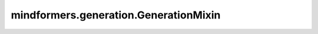 mindformers.generation.GenerationMixin
======================================

.. py:class:: mindformers.generation.GenerationMixin

    一个提供自回归文本生成的所有函数的类，作为PreTrainedModel的混入（mixin）使用。

    .. py:method:: chat(tokenizer: PreTrainedTokenizer, query: str, history: Optional[List[Dict[str, str]]] = None, system_role_name: Optional[str] = "system", user_role_name: Optional[str] = "user", assistant_role_name: Optional[str] = "assistant", instruction: Optional[str] = "", max_length: Optional[int] = 512, max_new_tokens: Optional[int] = None, min_length: Optional[int] = 0, min_new_tokens: Optional[int] = None, do_sample: Optional[bool] = True, temperature: Optional[float] = 1.0, top_k: Optional[int] = 50, top_p: Optional[float] = 1.0, repetition_penalty: Optional[float] = 1.0)

        基于大型语言模型的对话文本生成推理。通过提供的分词器添加聊天模板后，将使用 `generate()` 对用户的查询进行推断。

        参数：
            - **tokenizer** (PreTrainedTokenizer) - 用于解码词元的分词器。
            - **query** (str) - 用户对于推理的输入。
            - **history** (List[Dict[str, str]], 可选) - 一个对话对象，或包含有 ``"role"`` 和 ``"content"`` 键的字典列表，代表到目前为止的聊天记录。默认值： ``None`` 。
            - **system_role_name** (str, 可选) - 系统角色的名称。默认值： ``"system"`` 。
            - **user_role_name** (str, 可选) - 用户角色的名称。默认值： ``"user"`` 。
            - **assistant_role_name** (str, 可选) - 助理角色的名称。默认值： ``"assistant"`` 。
            - **instruction** (str, 可选) - 给模型的指令消息。默认值： ``""`` 。
            - **max_length** (int, 可选) - 生成词元的最大长度。对应于输入提示符的长度+ `max_new_tokens` 。如果之前设置过 `max_new_tokens` ，那么现在将会覆盖其效果。默认值： ``512`` 。
            - **max_new_tokens** (int, 可选) - 要生成的最大词元数，忽略提示符中的词元数。默认值： ``None`` 。
            - **min_length** (int, 可选) - 要生成的序列的最小长度。对应于输入提示符的长度+ `min_new_tokens` 。如果之前设置过 `min_new_tokens` ，那么现在将会覆盖其效果。默认值： ``0`` 。
            - **min_new_tokens** (int, 可选) - 要生成的最小标记数，忽略提示符中的标记数。默认值： ``None`` 。
            - **do_sample** (bool, 可选) - 是否对候选索引进行采样。如果将其设置为 ``True`` ，则启用抽样；如果设置为 ``False`` ，则禁用抽样，相当于top-k 1。如果将其设置为 ``None`` ，则遵循模型配置中的设置。默认值： ``True`` 。
            - **temperature** (float, 可选) - 用于调制下一个词元概率的值。默认值： ``1.0`` 。
            - **top_k** (int, 可选) - 确定top-k数字词元索引作为候选。这个参数取值应该为正数。如果将其设置为 ``None`` ，则遵循模型配置中的设置。默认值： ``50`` 。
            - **top_p** (float, 可选) - top-p下面的候选词元索引的累积概率，将被选择为候选索引。top-p的有效值在(0,1]之间。如果该值大于1，表示启用top-k算法。如果将其设置为 ``None`` ，则遵循模型配置中的设置。默认值： ``1.0`` 。
            - **repetition_penalty** (float, 可选) - 生成单词频率的惩罚因子。如果将其设置为1，则不启用 `repeat_penalty` 。如果将其设置为 ``None`` ，则遵循模型配置中的设置。其默认值： ``1.0`` 。

        返回：
            两个参数， `response` 表示本次会话中大模型的回复结果， `history` 表示对话历史。

    .. py:method:: forward(input_ids: [Union[List[int], List[List[int]]]], valid_length_each_example: np.ndarray, block_tables: Optional[Tensor] = None, slot_mapping: Optional[Tensor] = None, prefill: bool = None, use_past: bool = False, encoder_mask: Optional[Tensor] = None, encoder_output: Optional[Tensor] = None, target_mask: Optional[Tensor] = None, key_cache: Optional[List[Tensor]] = None, value_cache: Optional[List[Tensor]] = None, **model_kwargs)

        模型前向传播的过程。

        参数：
            - **input_ids** (List[List[int]]) - 填充（Padding）后的输入索引。
            - **valid_length_each_example** (np.ndarray) - 除填充外的有效输入长度。
            - **block_tables** (Tensor, 可选) - 页面注意力的参数。默认值： ``None`` 。
            - **slot_mapping** (Tensor, 可选) - 页面注意力的参数。默认值： ``None`` 。
            - **prefill** (bool, 可选) - 选择是进行预填充预测还是解码预测。默认值： ``None`` 。
            - **use_past** (bool, 可选) - 选择是否使用过去的状态。默认值： ``False`` 。
            - **encoder_mask** (Tensor, 可选) - 用于编码器-解码器结构，对于纯解码器结构则不需要。默认值： ``None`` 。
            - **encoder_output** (Tensor, 可选) - 用于编码器-解码器结构，对于纯解码器结构则不需要。默认值： ``None`` 。
            - **target_mask** (Tensor, 可选) - 用于编码器-解码器结构，对于纯解码器结构则不需要。默认值： ``None`` 。
            - **key_cache** (List[Tensor], 可选) - 一组Tensor用作KVcache的key cache。默认值： ``None`` 。
            - **value_cache** (List[Tensor], 可选) - 一组Tensor用作KVcache的value cache。默认值： ``None`` 。
            - **\*\*model_kwargs** (Any) - 模型的关键字参数。

        返回：
            两个参数，`res` 返回前向传播处理后的结果，`current_index` 记录序列的当前索引。

    .. py:method:: generate(input_ids: Optional[Union[List[int], List[List[int]]]], generation_config: Optional[GenerationConfig] = None, logits_processor: Optional[LogitsProcessorList] = None, streamer: Optional[BaseStreamer] = None, seed: Optional[int] = None, **kwargs)

        可以根据给定的input ids（即数字id数组，本质是词元索引）来生成词汇。

        大多数生成控制参数都在 `generation_config` 中进行配置，如果它们没有被传递，则将应用模型的默认生成配置。你可以通过传递相应的参数给 `generate()` 来随意重写 `generation_config` ，比如 ``.generate(inputs, top_k=3, do_sample=True)`` 。

        参数：
            - **input_ids** (List[str], List[List[str]]) - 单个词元索引列表或一批词元索引列表。当输入为一批词元索引列表时，要求每个词元索引列表的长度保持一致。
            - **generation_config** (`GenerationConfig`, 可选) - 用生成配置来对生成调用进行基本参数化。 ``**kwargs`` 作为参数列表，会传递到与 `generation_config` 相匹配的属性处，并将覆盖默认值。如果没有提供 `generation_config` ，则将使用到模型配置中的默认配置。请注意，未指定的参数将继承[`GenerationConfig`]的默认值，应该检查其文档以进行参数化。默认值： ``None`` 。
            - **logits_processor** (`LogitsProcessorList`, 可选) - 自定义置信度处理器，补充了由参数和生成配置构建的默认置信度处理器。如果传递了一个已经用参数或生成配置创建的置信度处理器，则会抛出错误。本特性适用于高级用户。默认值： ``None`` 。
            - **streamer** (TextStreamer, 可选) - 生成器使用的streamer。默认值： ``None`` 。
            - **seed** (int, 可选) - 样本中使用的随机种子。默认值： ``None`` 。

            - **kwargs** - `generate_config` 的特定参数化和（或）其他特定于模型的kwargs，这些kwargs将被转发给模型的 `forward` 函数。受支持的 `generate_config` 关键字可以在[`GenerationConfig`]的文档中检查。主要使用到的关键词如下:

              - **max_length** (int) - 生成词元的最大长度。对应于输入提示符的长度+ `max_new_tokens` 。如果之前设置了 `max_new_tokens` ，则将其效果覆盖。
              - **max_new_tokens** (int) - 要生成的最大词元数，忽略提示符中的词元数。
              - **min_length** (int) - 要生成的序列的最小长度。对应于输入提示符的长度+ `min_new_tokens` 。如果之前设置了 `min_new_tokens` ，则将其效果覆盖。
              - **min_new_tokens** (int) - 要生成的最小词元数，忽略提示符中的词元数。
              - **do_sample** (bool) - 是否对候选索引进行采样。如果将其设置为 ``True`` ，则启用抽样；如果设置为 ``False``，则禁用抽样，相当于top-k 1。如果将其设置为 ``None`` ，则遵循模型配置中的设置。
              - **top_k** (int) - 确定top-k数字词元索引作为候选。这个参数取值应该为正数。如果将其设置为 ``None``，则遵循模型配置中的设置。
              - **top_p** (float) - top-p下面的候选词元索引的累积概率，将被选择为候选索引。top-p的有效值在(0,1]之间。如果该值大于1，表示启用top-k算法。如果将其设置为 ``None`` ，则遵循模型配置中的设置。
              - **eos_token_id** (int) - 句子结束的词元索引。如果设置为None，则遵循模型配置中的设置。
              - **pad_token_id** (int) - 填充的词元索引。如果设置为None，则遵循模型配置中的设置。
              - **repetition_penalty** (float) - 生成单词频率的惩罚因子。如果将其设置为1，则不启用 `repeat_penalty` 。如果将其设置为 ``None`` ，则遵循模型配置中的设置。默认值： ``None`` 。
              - **num_beams** (int) - 用于束搜寻的束的数量。1表示不使用束搜寻。如果大于1，则 `do_sample` 将被设置为 ``False`` 。

        返回：
            生成的一个词元索引列表。

    .. py:method:: infer(input_ids: Union[List[int], List[List[int]]], valid_length_each_example: np.ndarray, generation_config: GenerationConfig = None, logits_processor: Optional[LogitsProcessorList] = None, logits_warper: Optional[LogitsProcessorList] = None, block_tables: Optional[Tensor] = None, slot_mapping: Optional[Tensor] = None, prefill: bool = True, is_finished: List[bool] = None, encoder_mask: Optional[Tensor] = None, encoder_output: Optional[Tensor] = None, target_mask: Optional[Tensor] = None, **model_kwargs)

        用于对下一个位置做推断并返回其置信度，可以选择来用做预填充或解码预测。

        参数：
            - **input_ids** (List(List(int))) - 填充（Padding）后的输入索引。
            - **valid_length_each_example** (np.ndarray) - 除填充外的有效输入长度。
            - **generation_config** (`GenerationConfig`, 可选) - 用生成配置来对生成调用进行基本参数化。默认值： ``None`` 。
            - **logits_processor** (`LogitsProcessorList`, 可选) - [`LogitsProcessorList`]的一个实例。这是由继承自[`LogitsProcessor`]类的实例组成的一个列表，用于在每一步生成过程中修改语言模型头部的预测得分。默认值： ``None`` 。
            - **logits_warper** (`LogitsProcessorList`, 可选) - [`LogitsProcessorList`]的一个实例。这是一个由继承自[`LogitsWarper`]类的实例组成的列表，用于在每一步生成过程中的多项式采样之前，调整语言模型头部的预测得分分布。默认值： ``None`` 。
            - **block_tables** (Tensor, 可选) - 存储每个序列的映射表。默认值： ``None`` 。
            - **slot_mapping** (Tensor, 可选) - 存储词元缓存的物理槽索引。默认值： ``None`` 。
            - **prefill** (bool, 可选) - 选择是进行预填充预测还是解码预测。默认值： ``True`` 。
            - **is_finished** (List(bool), 可选) - 选择每个序列是否完成了生成。默认值： ``None`` 。
            - **encoder_mask** (Tensor, 可选) - 用于编码器-解码器结构，对于纯解码器结构则不需要。默认值： ``None`` 。
            - **encoder_output** (Tensor, 可选) - 用于编码器-解码器结构，对于纯解码器结构则不需要。默认值： ``None`` 。
            - **target_mask** (Tensor, 可选) - 用于编码器-解码器结构，对于纯解码器结构则不需要。默认值： ``None`` 。
            - **\*\*model_kwargs** (Any) - 模型的关键字参数。

        返回：
            两个参数，`next_token` 表示生成的下一个词元，`is_finished` 表示当前批次是否完成了序列生成任务。

    .. py:method:: postprocess(input_ids, is_finished, res, generation_config: GenerationConfig, valid_length_each_example, current_index: Optional[Union[List[int], List[List[int]]]], logits_processor: Optional[LogitsProcessorList] = None, logits_warper: Optional[LogitsProcessorList] = None, need_gather_logits: bool = True)

        模型生成输出的后处理。

        参数：
            - **input_ids** (List(List(int))) - 填充（Padding）后的输入索引。
            - **res** (List(List(int))) - 推断后的置信度。
            - **is_finished** (List(bool)) - 记录每个序列是否完成其生成。
            - **generation_config** (`GenerationConfig`) - 生成配置用作生成调用的基本参数化。
            - **valid_length_each_example** (np.ndarray) - 除填充外的有效输入长度。
            - **current_index** (List(int)) - 序列的当前索引。
            - **logits_processor** (`LogitsProcessorList`, 可选) - [`LogitsProcessorList`]的一个实例。这是由继承自[`LogitsProcessor`]类的实例组成的一个列表，用于在每一步生成过程中修改语言模型头部的预测得分。默认值： ``None`` 。
            - **logits_warper** (`LogitsProcessorList`, 可选) - [`LogitsProcessorList`]的一个实例。这是一个由继承自[`LogitsWarper`]类的实例组成的列表，用于在每一步生成过程中的多项式采样之前，调整语言模型头部的预测得分分布。默认值： ``None`` 。
            - **need_gather_logits** (bool, 可选) - 在解码预测且为第一次迭代时是否收集结果，设置为True。

        返回：
            四个参数，`target_list` 表示本次处理的目标列表，`next_probs_cache` 和 `next_logits_cache` 分别用作存储置信度和文本输出概率的缓存，`is_finished` 表示当前批次是否完成了序列生成任务。